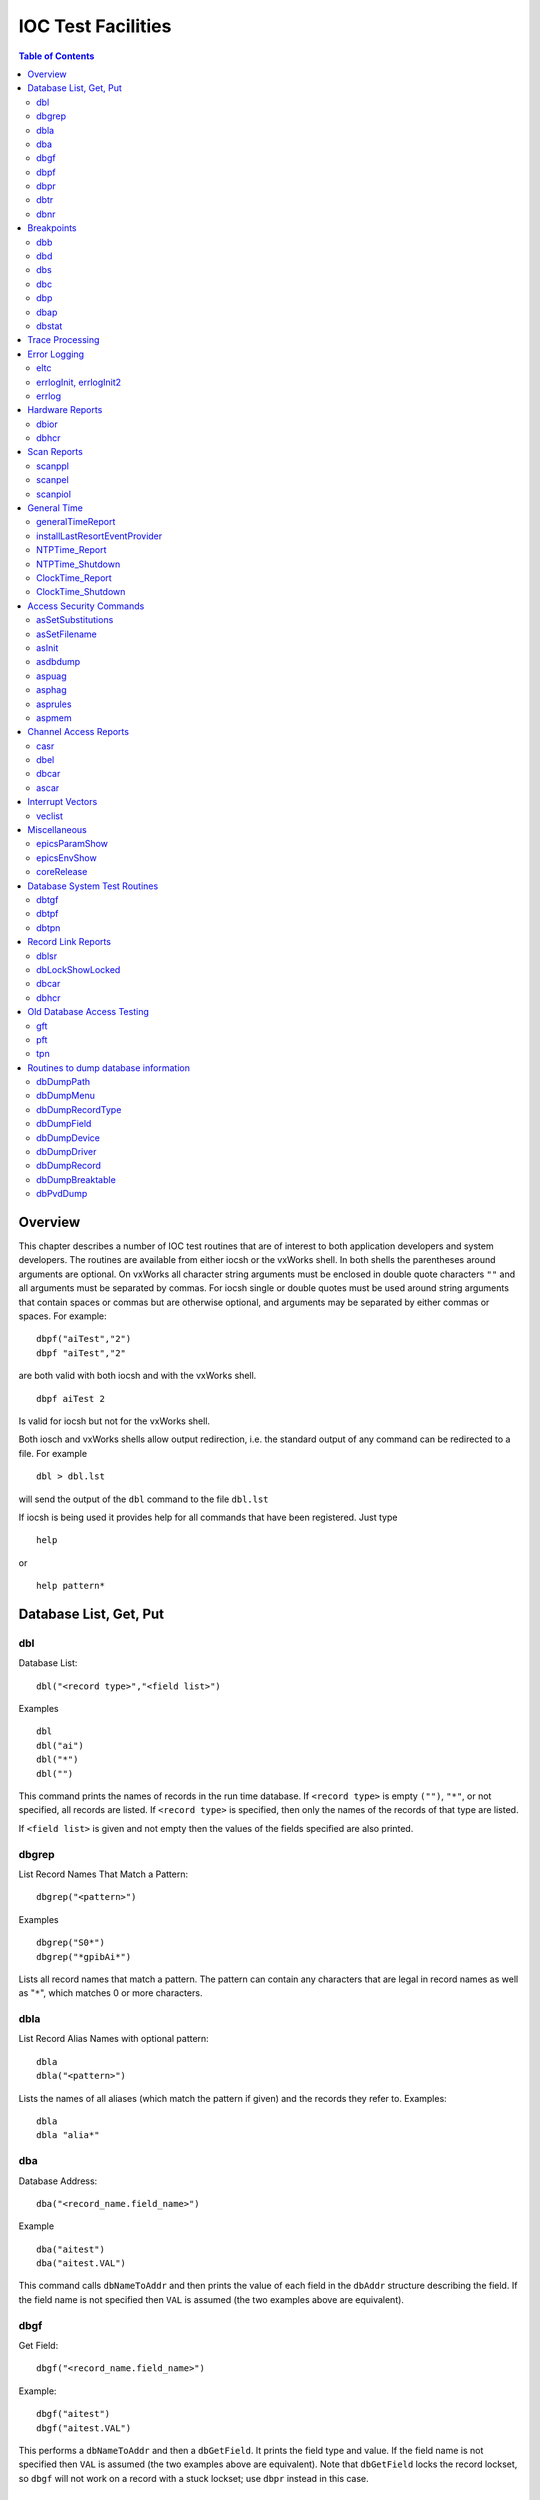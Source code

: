 IOC Test Facilities
===================

.. contents:: Table of Contents
 :depth: 3

Overview
--------

This chapter describes a number of IOC test routines that are of
interest to both application developers and system developers. The
routines are available from either iocsh or the vxWorks shell. In both
shells the parentheses around arguments are optional. On vxWorks all
character string arguments must be enclosed in double quote characters
``""`` and all arguments must be separated by commas. For iocsh single
or double quotes must be used around string arguments that contain
spaces or commas but are otherwise optional, and arguments may be
separated by either commas or spaces. For example:

::

   dbpf("aiTest","2")
   dbpf "aiTest","2"

are both valid with both iocsh and with the vxWorks shell.

::

   dbpf aiTest 2

Is valid for iocsh but not for the vxWorks shell.

Both iosch and vxWorks shells allow output redirection, i.e. the
standard output of any command can be redirected to a file. For example

::

   dbl > dbl.lst

will send the output of the ``dbl`` command to the file ``dbl.lst``

If iocsh is being used it provides help for all commands that have been
registered. Just type

::

   help

or

::

   help pattern*

Database List, Get, Put
-----------------------

dbl
~~~

Database List:

::

   dbl("<record type>","<field list>")

Examples

::

   dbl
   dbl("ai")
   dbl("*")
   dbl("")

This command prints the names of records in the run time database. If
``<record type>`` is empty ``("")``, ``"*"``, or not specified, all
records are listed. If ``<record type>`` is specified, then only the
names of the records of that type are listed.

If ``<field list>`` is given and not empty then the values of the fields
specified are also printed.

dbgrep
~~~~~~

List Record Names That Match a Pattern:

::

   dbgrep("<pattern>")

Examples

::

   dbgrep("S0*")
   dbgrep("*gpibAi*")

Lists all record names that match a pattern. The pattern can contain any
characters that are legal in record names as well as "``*``", which
matches 0 or more characters.

dbla
~~~~

List Record Alias Names with optional pattern:

::

   dbla
   dbla("<pattern>")

Lists the names of all aliases (which match the pattern if given) and
the records they refer to. Examples:

::

   dbla
   dbla "alia*"

dba
~~~

Database Address:

::

   dba("<record_name.field_name>")

Example

::

   dba("aitest")
   dba("aitest.VAL")

This command calls ``dbNameToAddr`` and then prints the value of each
field in the ``dbAddr`` structure describing the field. If the field
name is not specified then ``VAL`` is assumed (the two examples above
are equivalent).

dbgf
~~~~

Get Field:

::

   dbgf("<record_name.field_name>")

Example:

::

   dbgf("aitest")
   dbgf("aitest.VAL")

This performs a ``dbNameToAddr`` and then a ``dbGetField``. It prints
the field type and value. If the field name is not specified then
``VAL`` is assumed (the two examples above are equivalent). Note that
``dbGetField`` locks the record lockset, so ``dbgf`` will not work on a
record with a stuck lockset; use ``dbpr`` instead in this case.

dbpf
~~~~

Put Field:

::

   dbpf("<record_name.field_name>","<value>")

Example:

::

   dbpf("aitest","5.0")

This command performs a ``dbNameToAddr`` followed by a ``dbPutField``
and ``dbgf``. If ``<field_name>`` is not specified ``VAL`` is assumed.

dbpr
~~~~

Print Record:

::

   dbpr("<record_name>",<interest level>)

Example

::

   dbpr("aitest",2)

This command prints all fields of the specified record up to and
including those with the indicated interest level. Interest level has
one of the following values:

-  0: Fields of interest to an Application developer and that can be
   changed as a result of record processing.

-  1: Fields of interest to an Application developer and that do not
   change during record processing.

-  2: Fields of major interest to a System developer.

-  3: Fields of minor interest to a System developer.

-  4: Fields of no interest.

dbtr
~~~~

Test Record:

::

   dbtr("<record_name>")

This calls ``dbNameToAddr``, then ``dbProcess`` and finally ``dbpr``
(interest level 3). Its purpose is to test record processing.

dbnr
~~~~

Print number of records:

::

   dbnr(<all_recordtypes>)

This command displays the number of records of each type and the total
number of records. If ``all_record_types`` is 0 then only record types
with record instances are displayed otherwise all record types are
displayed.

Breakpoints
-----------

A breakpoint facility that allows the user to step through database
processing on a per lockset basis. This facility has been constructed in
such a way that the execution of all locksets other than ones with
breakpoints will not be interrupted. This was done by executing the
records in the context of a separate task.

The breakpoint facility records all attempts to process records in a
lockset containing breakpoints. A record that is processed through
external means, e.g.: a scan task, is called an entrypoint into that
lockset. The ``dbstat`` command described below will list all detected
entrypoints to a lockset, and at what rate they have been detected.

dbb
~~~

Set Breakpoint:

::

   dbb("<record_name>")

Sets a breakpoint in a record. Automatically spawns the ``bkptCont``, or
breakpoint continuation task (one per lockset). Further record execution
in this lockset is run within this task’s context. This task will
automatically quit if two conditions are met, all breakpoints have been
removed from records within the lockset, and all breakpoints within the
lockset have been continued.

dbd
~~~

Remove Breakpoint:

::

   dbd("<record_name>")

Removes a breakpoint from a record.

dbs
~~~

Single Step:

::

   dbs("<record_name>")

Steps through execution of records within a lockset. If this command is
called without an argument, it will automatically step starting with the
last detected breakpoint.

dbc
~~~

Continue:

::

   dbc("<record_name>")

Continues execution until another breakpoint is found. This command may
also be called without an argument.

dbp
~~~~

Print Fields Of Suspended Record:

::

   dbp("<record_name>,<interest_level>)

Prints out the fields of the last record whose execution was suspended.

dbap
~~~~

Auto Print:

::

   dbap("<record_name>")

Toggles the automatic record printing feature. If this feature is
enabled for a given record, it will automatically be printed after the
record is processed.

dbstat
~~~~~~

Status:

::

   dbstat

Prints out the status of all locksets that are suspended or contain
breakpoints. This lists all the records with breakpoints set, what
records have the autoprint feature set (by ``dbap``), and what
entrypoints have been detected. It also displays the vxWorks task ID of
the breakpoint continuation task for the lockset. Here is an example
output from this call:

::

   LSet: 00009  Stopped at: so#B: 00001   T: 0x23cafac
                Entrypoint: so#C: 00001   C/S:     0.1
                Breakpoint: so(ap)
   LSet: 00008#B: 00001   T: 0x22fee4c
                Breakpoint: output

The above indicates that two locksets contain breakpoints. One lockset
is stopped at record “\ ``so``." The other is not currently stopped, but
contains a breakpoint at record “\ ``output``." “\ ``LSet:``" is the
lockset number that is being considered. "``#B:``" is the number of
breakpoints set in records within that lockset. “\ ``T:``" is the
vxWorks task ID of the continuation task. “\ ``C:``" is the total number
of calls to the entrypoint that have been detected. “\ ``C/S:``" is the
number of those calls that have been detected per second. ``(ap)``
indicates that the autoprint feature has been turned on for record
“\ ``so``."

Trace Processing
----------------

The user should also be aware of the field ``TPRO``, which is present in
every database record. If it is set ``TRUE`` then a message is printed
each time its record is processed and a message is printed for each
record processed as a result of it being processed.

Error Logging
-------------

eltc
~~~~

Display error log messages on console:

::

   eltc(int noYes)

This determines if error messages are displayed on the IOC console. 0
means no and any other value means yes.

errlogInit, errlogInit2
~~~~~~~~~~~~~~~~~~~~~~~

Initialize error log client buffering

::

   errlogInit(int bufSize)
   errlogInit2(int bufSize, int maxMsgSize)

The error log client maintains a circular buffer of messages that are
waiting to be sent to the log server. If not set using one or other of
these routines the default value for bufSize is 1280 bytes and for
maxMsgSize is 256 bytes.

errlog
~~~~~~

Send a message to the log server

::

   errlog("<message>")

This command is provided for use from the ioc shell only. It sends its
string argument and a new-line to the log server, without displaying it
on the IOC console. Note that the iocsh will have expanded any
environment variable macros in the string (if it was double-quoted)
before passing it to errlog.

Hardware Reports
----------------

dbior
~~~~~

I/O Report:

::

   dbior ("<driver_name>",<interest level>)

This command calls the report entry of the indicated driver. If
``<driver_name>`` is ““ or \*, then a report for all drivers is
generated. The command also calls the report entry of all device support
modules. Interest level is one of the following:

-  0: Print a short report for each module.

-  1: Print additional information.

-  2: Print even more info. The user may be prompted for options.

dbhcr
~~~~~

Hardware Configuration Report:

::

   dbhcr()

This command produces a report of all hardware links. To use it on the
IOC, issue the command:

::

   dbhcr > report

The report will probably not be in the sort order desired. The Unix
command:

::

   sort report > report.sort

should produce the sort order you desire.

Scan Reports
------------

scanppl
~~~~~~~

Print Periodic Lists:

::

   scanppl(double rate)

This routine prints a list of all records in the periodic scan list of
the specified rate. If rate is 0.0 all period lists are shown.

scanpel
~~~~~~~

Print Event Lists:

::

   scanpel(int event_number)

This routine prints a list of all records in the event scan list for the
specified event nunber. If event_number is 0 all event scan lists are
shown.

scanpiol
~~~~~~~~

Print I/O Event Lists:

::

   scanpiol

This routine prints a list of all records in the I/O event scan lists.

General Time
------------

The built-in time providers depend on the IOC’s target architecture, so
some of the specific subsystem report commands listed below are only
available on the architectures that use that particular provider.

generalTimeReport
~~~~~~~~~~~~~~~~~

Format:

::

   generalTimeReport(int level)

This routine displays the time providers and their priority levels that
have registered with the General Time subsystem for both current and
event times. At level 1 it also shows the current time as obtained from
each provider.

installLastResortEventProvider
~~~~~~~~~~~~~~~~~~~~~~~~~~~~~~

Format:

::

   installLastResortEventProvider

Installs the optional Last Resort event provider at priority 999, which
returns the current time for every event number.

NTPTime_Report
~~~~~~~~~~~~~~

Format:

::

   NTPTime_Report(int level)

Only vxWorks and RTEMS targets use this time provider. The report
displays the provider’s synchronization state, and at interest level 1
it also gives the synchronization interval, when it last synchronized,
the nominal and measured system tick rates, and on vxWorks the NTP
server address.

NTPTime_Shutdown
~~~~~~~~~~~~~~~~

Format:

::

   NTPTime_Shutdown

On vxWorks and RTEMS this command shuts down the NTP time
synchronization thread. With the thread shut down, the driver will no
longer act as a current time provider.

ClockTime_Report
~~~~~~~~~~~~~~~~

Format:

::

   ClockTime_Report(int level)

This time provider is used on several target architectures, registered
as the time provider of last resort. On vxWorks and RTEMS the report
displays the synchronization state, when it last synchronized the system
time with a higher priority provider, and the synchronization interval.
On workstation operating systems the synchronization task is not started
on the assumption that some other process is taking care of synchronzing
the OS clock as appropriate, so the report is minimal.

ClockTime_Shutdown
~~~~~~~~~~~~~~~~~~

Format:

::

   ClockTime_Shutdown

Some sites may prefer to provide their own implementation of a system
clock time provider to replace the built-in one. On vxWorks and RTEMS
this command stops the OS Clock synchronization thread, allowing the OS
clock to free-run. The time provider *will* continue to return the
current system time after this command is used however.

Access Security Commands
------------------------

asSetSubstitutions
~~~~~~~~~~~~~~~~~~

Format:

::

   asSetSubstitutions("substitutions")

Specifies macro substitutions used when access security is initialized.

asSetFilename
~~~~~~~~~~~~~

Format:

::

   asSetFilename("<filename>")

This command defines a new access security file.

asInit
~~~~~~

Format:

::

   asInit

This command reinitializes the access security system. It rereads the
access security file in order to create the new access security
database. This command is useful either because the ``asSetFilename``
command was used to change the file or because the file itself was
modified. Note that it is also possible to reinitialize the access
security via a subroutine record. See the access security document for
details.

asdbdump
~~~~~~~~

Format:

::

   asdbdump

This provides a complete dump of the access security database.

aspuag
~~~~~~

Format:

::

   aspuag("<user access group>")

Print the members of the user access group. If no user access group is
specified then the members of all user access groups are displayed.

asphag
~~~~~~

Format:

::

   asphag("<host access group>")

Print the members of the host access group. If no host access group is
specified then the members of all host access groups are displayed.

asprules
~~~~~~~~

Format:

::

   asprules("<access security group>")

Print the rules for the specified access security group or if no group
is specified for all groups.

aspmem
~~~~~~

Format:

::

   aspmem("<access security group>", <print clients>)

Print the members (records) that belong to the specified access security
group, for all groups if no group is specified. If ``<print clients>``
is (0, 1) then Channel Access clients attached to each member (are not,
are) shown.

Channel Access Reports
----------------------

casr
~~~~

Channel Access Server Report

::

   casr(<level>)

Level can have one of the following values:

0

Prints server’s protocol version level and a one line summary for each
client attached. The summary lines contain the client’s login name,
client’s host name, client’s protocol version number, and the number of
channel created within the server by the client.

1

Level one provides all information in level 0 and adds the task id used
by the server for each client, the client’s IP protocol type, the file
number used by the server for the client, the number of seconds elapsed
since the last request was received from the client, the number of
seconds elapsed since the last response was sent to the client, the
number of unprocessed request bytes from the client, the number of
response bytes which have not been flushed to the client, the client’s
IP address, the client’s port number, and the client’s state.

2

Level two provides all information in levels 0 and 1 and adds the number
of bytes allocated by each client and a list of channel names used by
each client. Level 2 also provides information about the number of bytes
in the server’s free memory pool, the distribution of entries in the
server’s resource hash table, and the list of IP addresses to which the
server is sending beacons. The channel names are shown in the form:

<name>(nrw)

where

n is number of ca_add_events the client has on this channel

r is (-,R) if client (does not, does) have read access to the channel.

w is(-, W) if client (does not, does) have write access to the channel.

dbel
~~~~

Format:

::

   dbel("<record_name>")

This routine prints the Channel Access event list for the specified
record.

dbcar
~~~~~

Database to Channel Access Report - See “Record Link Reports"

ascar
~~~~~

Format:

::

   ascar(level)

Prints a report of the channel access links for the INP fields of the
access security rules. Level 0 produces a summary report. Level 1
produces a summary report plus details on any unconnect channels. Level
2 produces the summary nreport plus a detail report on each channel.

Interrupt Vectors
-----------------

veclist
~~~~~~~

Format:

::

   veclist

NOTE: This routine is only available on vxWorks. On PowerPC CPUs it
requires BSP support to work, and even then it cannot display chained
interrupts using the same vector.

Print Interrupt Vector List

Miscellaneous
-------------

epicsParamShow
~~~~~~~~~~~~~~

Format:

::

   epicsParamShow

or

::

   epicsPrtEnvParams

Print the environment variables that are created with epicsEnvSet. These
are defined in <base>/config/CONFIG_ENV and
<base>/config/CONFIG_SITE_ENV or else by user applications calling
``epicsEnvSet``.

epicsEnvShow
~~~~~~~~~~~~

Format:

::

   epicsEnvShow("<name>")

Show Environment variables. On vxWorks it shows the variables created
via calls to ``putenv``.

coreRelease
~~~~~~~~~~~

Format:

::

   coreRelease

Print release information for iocCore.

Database System Test Routines
-----------------------------

These routines are normally only of interest to EPICS system developers
NOT to Application Developers.

dbtgf
~~~~~

Test Get Field:

::

   dbtgf("<record_name.field_name>")

Example:

::

   dbtgf("aitest")
   dbtgf("aitest.VAL")

This performs a ``dbNameToAddr`` and then calls ``dbGetField`` with all
possible request types and options. It prints the results of each call.
This routine is of most interest to system developers for testing
database access.

dbtpf
~~~~~

Test Put Field:

::

   dbtpf("<record_name.field_name>","<value>")

Example:

::

   dbtpf("aitest","5.0")

This command performs a ``dbNameToAddr``, then calls ``dbPutField``,
followed by ``dbgf`` for each possible request type. This routine is of
interest to system developers for testing database access.

dbtpn
~~~~~

Test Process Notify:

::

   dbtpn("<record_name.field_name>")
   dbtpn("<record_name.field_name>","<value>")

Example:

::

   dbtpn("aitest")
   dbtpn("aitest","5.0")

This command performs a ``dbProcessNotify`` request. If a non-null value
argument string is provided it issues a ``putProcessRequest`` to the
named record; if no value is provided it issues a ``processGetRequest``.
This routine is mainly of interest to system developers for testing
database access.

Record Link Reports
-------------------

dblsr
~~~~~

Lock Set Report:

::

   dblsr(<recordname>,<level>)

This command generates a report showing the lock set to which each
record belongs. If ``recordname`` is 0, ``""``, or ``"*"`` all records
are shown, otherwise only records in the same lock set as ``recordname``
are shown.

``level`` can have the following values:

0 - Show lock set information only.

1 - Show each record in the lock set.

2 - Show each record and all database links in the lock set.

dbLockShowLocked
~~~~~~~~~~~~~~~~

Show locked locksets:

::

   dbLockShowLocked(<level>)

This command generates a report showing all locked locksets, the records
they contain, the lockset state and the thread that currently owns the
lockset. The ``level`` argument is passed to ``epicsMutexShow`` to
adjust the information reported about each locked epicsMutex.

.. _dbcar-1:

dbcar
~~~~~

Database to channel access report

::

   dbcar(<recordname>,<level>)

This command generates a report showing database channel access links.
If ``recordname`` is “\*“ then information about all records is shown
otherwise only information about the specified record.

``level`` can have the following values:

0 - Show summary information only.

1 - Show summary and each CA link that is not connected.

2 - Show summary and status of each CA link.

.. _dbhcr-1:

dbhcr
~~~~~

Report hardware links. See “Hardware Reports".

Old Database Access Testing
---------------------------

These routines are of interest to EPICS system developers. They are used
to test the old database access interface, which is still used by
Channel Access.

gft
~~~

Get Field Test:

::

   gft("<record_name.field_name>")

Example:

::

   gft("aitest")
   gft("aitest.VAL")

This performs a ``db_name_to_addr`` and then calls ``db_get_field`` with
all possible request types. It prints the results of each call. This
routine is of interest to system developers for testing database access.

pft
~~~

Put Field Test:

::

   pft("<record_name.field_name>","<value>")

Example:

::

   pft("aitest","5.0")

This command performs a ``db_name_to_addr``, ``db_put_field``,
``db_get_field`` and prints the result for each possible request type.
This routine is of interest to system developers for testing database
access.

tpn
~~~

Test Process Notify:

::

   tpn("<record_name.field_name>","<value>")

Example:

::

   tpn("aitest","5.0")

This routine tests the ``dbProcessNotify`` API when used via the old
database access interface. It only supports issuing a
``putProcessRequest`` to the named record.

Routines to dump database information
-------------------------------------

dbDumpPath
~~~~~~~~~~

Dump Path:

::

   dbDumpPath(pdbbase)

Example:

::

   dbDumpPath(pdbbase)

The current path for database includes is displayed.

dbDumpMenu
~~~~~~~~~~

Dump Menu:

::

   dbDumpMenu(pdbbase,"<menu>")

Example:

::

   dbDumpMenu(pdbbase,"menuScan")

If the second argument is 0 then all menus are displayed.

dbDumpRecordType
~~~~~~~~~~~~~~~~

Dump Record Description:

::

   dbDumpRecordType(pdbbase,"<record type>")

Example:

::

   dbDumpRecordType(pdbbase,"ai")

If the second argument is 0 then all descriptions of all records are
displayed.

dbDumpField
~~~~~~~~~~~

Dump Field Description:

::

   dbDumpField(pdbbase,"<record type>","<field name>")

Example:

::

   dbDumpField(pdbbase,"ai","VAL")

If the second argument is 0 then the field descriptions of all records
are displayed. If the third argument is 0 then the description of all
fields are displayed.

dbDumpDevice
~~~~~~~~~~~~

Dump Device Support:

::

   dbDumpDevice(pdbbase,"<record type>")

Example:

::

   dbDumpDevice(pdbbase,"ai")

If the second argument is 0 then the device support for all record types
is displayed.

dbDumpDriver
~~~~~~~~~~~~

Dump Driver Support:

::

   dbDumpDriver(pdbbase)

Example:

::

   dbDumpDriver(pdbbase)

dbDumpRecord
~~~~~~~~~~~~

Dump Record Instances:

::

   dbDumpRecord(pdbbase,"<record type>",level)

Example:

::

   dbDumpRecords(pdbbase,"ai")

If the second argument is 0 then the record instances for all record
types are displayed. The third argument determines which fields are
displayed just like for the command ``dbpr``.

dbDumpBreaktable
~~~~~~~~~~~~~~~~

Dump breakpoint table

::

   dbDumpBreaktable(pdbbase,name)

Example:

::

   dbDumpBreaktable(pdbbase,"typeKdegF")

This command dumps a breakpoint table. If the second argument is 0 all
breakpoint tables are dumped.

dbPvdDump
~~~~~~~~~

Dump the Process variable Directory:

::

   dbPvdDump(pdbbase,verbose)

Example:

::

   dbPvdDump(pdbbase,0)

This command shows how many records are mapped to each hash table entry
of the process variable directory. If verbose is not 0 then the command
also displays the names which hash to each hash table entry.
